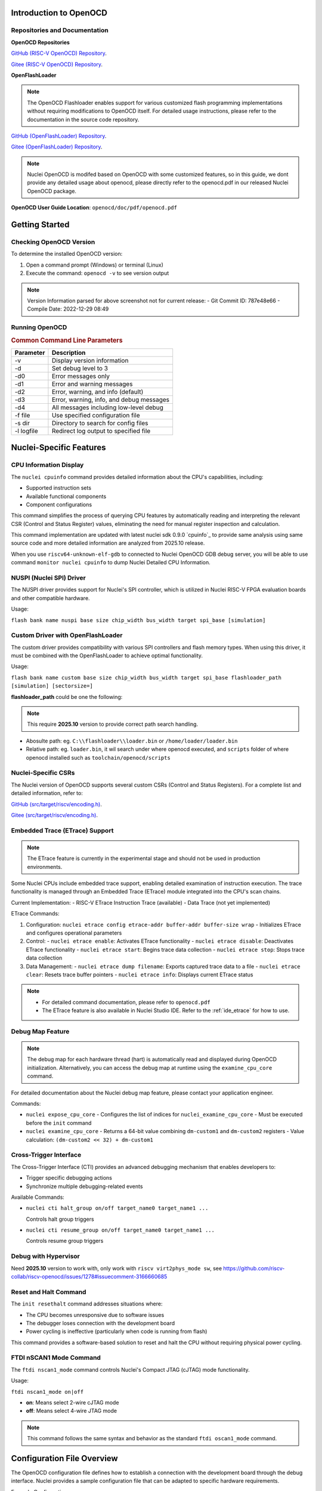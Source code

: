 .. _openocd_intro:

Introduction to OpenOCD
=======================

Repositories and Documentation
------------------------------

**OpenOCD Repositories**

`GitHub (RISC-V OpenOCD) Repository <https://github.com/riscv-mcu/riscv-openocd>`_.

`Gitee  (RISC-V OpenOCD) Repository <https://gitee.com/riscv-mcu/riscv-openocd>`_.

**OpenFlashLoader**

.. note::

   The OpenOCD Flashloader enables support for various customized flash programming implementations
   without requiring modifications to OpenOCD itself. For detailed usage instructions,
   please refer to the documentation in the source code repository.

`GitHub (OpenFlashLoader) Repository <https://github.com/riscv-mcu/openflashloader>`_.

`Gitee  (OpenFlashLoader) Repository <https://gitee.com/riscv-mcu/openflashloader>`_.

.. note::

    Nuclei OpenOCD is modifed based on OpenOCD with some customized features, so
    in this guide, we dont provide any detailed usage about openocd, please directly
    refer to the openocd.pdf in our released Nuclei OpenOCD package.

**OpenOCD User Guide Location**: ``openocd/doc/pdf/openocd.pdf``

Getting Started
===============

Checking OpenOCD Version
------------------------

To determine the installed OpenOCD version:

1. Open a command prompt (Windows) or terminal (Linux)
2. Execute the command: ``openocd -v`` to see version output

.. image:: /asserts/images/openocd-v.png
    :width: 900px

.. note::

   Version Information parsed for above screenshot not for current release:
   - Git Commit ID: 787e48e66
   - Compile Date: 2022-12-29 08:49

Running OpenOCD
---------------

.. rubric:: Common Command Line Parameters

+------------+-------------------------------------------+
| Parameter  | Description                               |
+============+===========================================+
| -v         | Display version information               |
+------------+-------------------------------------------+
| -d         | Set debug level to 3                      |
+------------+-------------------------------------------+
| -d0        | Error messages only                       |
+------------+-------------------------------------------+
| -d1        | Error and warning messages                |
+------------+-------------------------------------------+
| -d2        | Error, warning, and info (default)        |
+------------+-------------------------------------------+
| -d3        | Error, warning, info, and debug messages  |
+------------+-------------------------------------------+
| -d4        | All messages including low-level debug    |
+------------+-------------------------------------------+
| -f file    | Use specified configuration file          |
+------------+-------------------------------------------+
| -s dir     | Directory to search for config files      |
+------------+-------------------------------------------+
| -l logfile | Redirect log output to specified file     |
+------------+-------------------------------------------+

Nuclei-Specific Features
========================

CPU Information Display
-----------------------

The ``nuclei cpuinfo`` command provides detailed information about the CPU's capabilities, including:

- Supported instruction sets
- Available functional components
- Component configurations

This command simplifies the process of querying CPU features by automatically reading and interpreting the relevant CSR (Control and Status Register) values, eliminating the need for manual register inspection and calculation.

This command implementation are updated with latest nuclei sdk 0.9.0 `cpuinfo`_ to provide same analysis using same source code and more detailed information are analyzed from 2025.10 release.

When you use ``riscv64-unknown-elf-gdb`` to connected to Nuclei OpenOCD GDB debug server, you will be able to
use command ``monitor nuclei cpuinfo`` to dump Nuclei Detailed CPU Information.

NUSPI (Nuclei SPI) Driver
-------------------------

The NUSPI driver provides support for Nuclei's SPI controller, which is utilized in Nuclei RISC-V FPGA evaluation boards and other compatible hardware.

Usage:

``flash bank name nuspi base size chip_width bus_width target spi_base [simulation]``

Custom Driver with OpenFlashLoader
----------------------------------

The custom driver provides compatibility with various SPI controllers and flash memory types. When using this driver, it must be combined with the OpenFlashLoader to achieve optimal functionality.

Usage:

``flash bank name custom base size chip_width bus_width target spi_base flashloader_path [simulation] [sectorsize=]``

**flashloader_path** could be one the following:

.. note::

   This require **2025.10** version to provide correct path search handling.

- Abosulte path: eg. ``C:\\flashloader\\loader.bin`` or ``/home/loader/loader.bin``
- Relative path: eg. ``loader.bin``, it wil search under where openocd executed, and ``scripts`` folder of where openocd installed such as ``toolchain/openocd/scripts``

Nuclei-Specific CSRs
--------------------

The Nuclei version of OpenOCD supports several custom CSRs (Control and Status Registers). For a complete list and detailed information, refer to:

`GitHub (src/target/riscv/encoding.h) <https://github.com/riscv-mcu/riscv-openocd/blob/nuclei/2024/src/target/riscv/encoding.h#L3109>`_.

`Gitee  (src/target/riscv/encoding.h) <https://gitee.com/riscv-mcu/riscv-openocd/blob/nuclei/2024/src/target/riscv/encoding.h#L3109>`_.

Embedded Trace (ETrace) Support
-------------------------------

.. note::

   The ETrace feature is currently in the experimental stage and should not be used in production environments.

Some Nuclei CPUs include embedded trace support, enabling detailed examination of instruction execution. The trace functionality is managed through an Embedded Trace (ETrace) module integrated into the CPU's scan chains.

Current Implementation:
- RISC-V ETrace Instruction Trace (available)
- Data Trace (not yet implemented)

ETrace Commands:

1. Configuration:
   ``nuclei etrace config etrace-addr buffer-addr buffer-size wrap``
   - Initializes ETrace and configures operational parameters

2. Control:
   - ``nuclei etrace enable``: Activates ETrace functionality
   - ``nuclei etrace disable``: Deactivates ETrace functionality
   - ``nuclei etrace start``: Begins trace data collection
   - ``nuclei etrace stop``: Stops trace data collection

3. Data Management:
   - ``nuclei etrace dump filename``: Exports captured trace data to a file
   - ``nuclei etrace clear``: Resets trace buffer pointers
   - ``nuclei etrace info``: Displays current ETrace status

.. note::

   - For detailed command documentation, please refer to ``openocd.pdf``
   - The ETrace feature is also available in Nuclei Studio IDE. Refer to the :ref:`ide_etrace` for how to use.

Debug Map Feature
-----------------

.. note::

   The debug map for each hardware thread (hart) is automatically read and displayed during OpenOCD initialization.
   Alternatively, you can access the debug map at runtime using the ``examine_cpu_core`` command.

For detailed documentation about the Nuclei debug map feature, please contact your application engineer.

Commands:

- ``nuclei expose_cpu_core``
  - Configures the list of indices for ``nuclei_examine_cpu_core``
  - Must be executed before the ``init`` command

- ``nuclei examine_cpu_core``
  - Returns a 64-bit value combining ``dm-custom1`` and ``dm-custom2`` registers
  - Value calculation: ``(dm-custom2 << 32) + dm-custom1``

Cross-Trigger Interface
-----------------------

The Cross-Trigger Interface (CTI) provides an advanced debugging mechanism that enables developers to:

- Trigger specific debugging actions
- Synchronize multiple debugging-related events

Available Commands:

- ``nuclei cti halt_group on/off target_name0 target_name1 ...``

  Controls halt group triggers

- ``nuclei cti resume_group on/off target_name0 target_name1 ...``

  Controls resume group triggers

Debug with Hypervisor
---------------------

Need **2025.10** version to work with, only work with ``riscv virt2phys_mode sw``, see https://github.com/riscv-collab/riscv-openocd/issues/1278#issuecomment-3166660685

Reset and Halt Command
----------------------

The ``init resethalt`` command addresses situations where:

- The CPU becomes unresponsive due to software issues
- The debugger loses connection with the development board
- Power cycling is ineffective (particularly when code is running from flash)

This command provides a software-based solution to reset and halt the CPU without requiring physical power cycling.

FTDI nSCAN1 Mode Command
------------------------

The ``ftdi nscan1_mode`` command controls Nuclei's Compact JTAG (cJTAG) mode functionality.

Usage:

``ftdi nscan1_mode on|off``

- **on**: Means select 2-wire cJTAG mode
- **off**: Means select 4-wire JTAG mode

.. note::

   This command follows the same syntax and behavior as the standard ``ftdi oscan1_mode`` command.

Configuration File Overview
===========================

The OpenOCD configuration file defines how to establish a connection with the development board through the debug interface. Nuclei provides a sample configuration file that can be adapted to specific hardware requirements.

Example Configuration:

- Using Nuclei HBird Debugger (FTDI-based)

`Reference implementation <https://github.com/Nuclei-Software/nuclei-sdk/blob/master/SoC/evalsoc/Board/nuclei_fpga_eval/openocd_evalsoc.cfg>`_.

Debugger Speed Configuration
----------------------------

To adjust the debugger communication speed:

- ``adapter_khz 1000``
- ``adapter speed 1000``

Both commands set the debugger speed to 1000 kHz.

Debugger Interface Configuration
--------------------------------

The following configuration selects and initializes the FTDI debugger interface:

.. code-block:: c

    adapter driver ftdi
    ftdi vid_pid 0x0403 0x6010

    transport select jtag

    ftdi layout_init 0x0008 0x001b
    ftdi layout_signal nSRST -oe 0x0020 -data 0x0020
    ftdi layout_signal TCK -data 0x0001
    ftdi layout_signal TDI -data 0x0002
    ftdi layout_signal TDO -input 0x0004
    ftdi layout_signal TMS -data 0x0008
    ftdi layout_signal JTAG_SEL -data 0x0100 -oe 0x0100

Configuration Details:
- FTDI chip VID/PID must match the connected hardware
- JTAG transport protocol selected
- Signal layout configured for HBird Debugger compatibility

Debugger Mode Configuration
---------------------------

OpenOCD supports two debugging modes:

- **JTAG Mode**: Enabled with ``ftdi nscan1_mode off``
- **Compact JTAG (cJTAG) Mode**: Enabled with ``ftdi nscan1_mode on``

JTAG Link Configuration
-----------------------

The JTAG link configuration varies depending on the system architecture:

**Single Core System**

.. code-block:: c

    set _CHIPNAME0 riscv0
    jtag newtap $_CHIPNAME0 cpu -irlen 5 -expected-id 0x10900a6d

    set _TARGETNAME0 $_CHIPNAME0.cpu
    target create $_TARGETNAME0 riscv -chain-position $_TARGETNAME0 -coreid 0

**SMP (Symmetric Multiprocessing) System**

.. code-block:: c

    set _CHIPNAME0 riscv0
    jtag newtap $_CHIPNAME0 cpu -irlen 5 -expected-id 0x10900a6d

    set _TARGETNAME0 $_CHIPNAME0.cpu
    target create $_TARGETNAME0.0 riscv -chain-position $_TARGETNAME0 -coreid 0 -rtos hwthread
    target create $_TARGETNAME0.1 riscv -chain-position $_TARGETNAME0 -coreid 1
    target create $_TARGETNAME0.2 riscv -chain-position $_TARGETNAME0 -coreid 2
    target smp $_TARGETNAME0.0 $_TARGETNAME0.1 $_TARGETNAME0.2

**AMP (Asymmetric Multiprocessing) System**

.. code-block:: c

    set _CHIPNAME0 riscv0
    jtag newtap $_CHIPNAME0 cpu -irlen 5 -expected-id 0x10900a6d

    set _CHIPNAME1 riscv1
    jtag newtap $_CHIPNAME1 cpu -irlen 5 -expected-id 0x10300a6d

    set _TARGETNAME0 $_CHIPNAME0.cpu
    target create $_TARGETNAME0 riscv -chain-position $_TARGETNAME0 -coreid 0

    set _TARGETNAME1 $_CHIPNAME1.cpu
    target create $_TARGETNAME1.0 riscv -chain-position $_TARGETNAME0 -coreid 0 -rtos hwthread
    target create $_TARGETNAME1.1 riscv -chain-position $_TARGETNAME0 -coreid 1
    target smp $_TARGETNAME1.0 $_TARGETNAME1.1

.. note::

   The ``-rtos hwthread`` option enables OpenOCD's pseudo RTOS functionality, which:

   - Presents CPU cores ("hardware threads") as threads to GDB
   - Allows inspection of SMP system state through GDB commands
   - Enables core-specific debugging operations:
     - ``info threads`` lists active CPU cores
     - ``thread`` switches between CPU core views
     - ``step`` and ``stepi`` operate on individual cores

Work Area Configuration
------------------------

The work area is a dedicated memory region that accelerates various operations, including:

- Memory read/write operations
- Execution of small program fragments
- Flash memory operations

Configuration Example:

.. code-block:: c

    $_TARGETNAME0 configure -work-area-phys 0x08000000 -work-area-size 0x10000 -work-area-backup 1

.. note::

   Work Area Requirements:
   - Must be a readable, writable, and executable memory region
   - Base address (0x08000000) and size (0x10000) should be adjusted according to system requirements

NOR Flash Configuration
------------------------

The NOR flash configuration specifies the memory mapping and controller settings:

.. code-block:: c

    set _FLASHNAME0 $_CHIPNAME0.flash
    flash bank $_FLASHNAME0 nuspi 0x20000000 0 0 0 $_TARGETNAME0.0 0x10180000

.. note::

   Configuration Parameters:
   - ``nuspi``: Flash driver type (adjust as needed)
   - ``0x20000000``: QSPI XIP address (adjust as needed)
   - ``0x10180000``: QSPI controller base address (adjust as needed)

Debugger Connection Specification
---------------------------------

When multiple debuggers are present in the debugging environment, you can specify which debugger to connect to using:

.. code-block:: c

    ftdi_serial FT4YR31I

Replace "FT4YR31I" with the actual serial number of your debugger.

Debugging Service Ports
-----------------------

OpenOCD provides three debugging service ports:

1. **GDB Port** (default: 3333)
2. **Telnet Port** (default: 4444)
3. **TCL Port** (default: 6666)

Configuration Example:

.. code-block:: c

    gdb_port 3333
    telnet_port 4444
    tcl_port 6666

.. note::

   - Port numbers can be customized if the default ports are unavailable
   - To disable a service, set its port to ``disable``
   - Ensure port numbers don't conflict with other services

Semihosting Support
-------------------

OpenOCD supports ARM semihosting, which allows target programs to use host system resources. To enable:

.. code-block:: c

    arm semihosting enable

.. note::

   Semihosting provides access to:
   - File I/O operations
   - Console input/output
   - System clock information
   - Other host system services


For more detailed information about how to use openocd, please check the ``openocd.pdf`` distributed in openocd release.

Target Defer Examine
--------------------

In some multicore systems, the slave-target is not debuggable and needs to be unlocked by the host-target before it can be used, in which case the ``-defer-examine`` parameter is needed.

.. code-block:: c

    # Configuring the “-defer-examine” parameter
    $SLAVE_TARGETNAME configure -defer-examine

    # Override events, the following events will trigger reset, slave-target needs to be initialized manually after reset
    $_TARGETNAME1_0 configure -event gdb-flash-erase-start {
      init
    }
    $_TARGETNAME1_0 configure -event gdb-flash-write-end {
      init
    }

    # Initialization, since the slave-target specifies the “-defer-examine” parameter, only the other targets will be initialized.
    init

    # The host-target unlocks the slave-target with the command configuration registers
    $HOST_TARGETNAME dmi_write/dm_write
    $HOST_TARGETNAME dmi_read/dm_read

    # Manually initialize slave-target
    $SLAVE_TARGETNAME arp_examine

Low-Cost Debugger Solution
==========================

Nuclei provides an affordable debugging solution for RISC-V CPUs:

- Supports both JTAG and cJTAG protocols
- Fully compatible with Nuclei Studio
- Open-source implementation available

`Dlink Repository <https://github.com/Nuclei-Software/nuclei-dlink>`_.

Frequently Asked Questions
==========================

For additional trouble shooting and common issues, refer to:

- `GitHub FAQ <https://github.com/riscv-mcu/riscv-openocd/wiki>`_.

- `Gitee FAQ <https://gitee.com/riscv-mcu/riscv-openocd/wikis>`_.

- `Known Issues and common questions <https://github.com/riscv-mcu/riscv-openocd/issues/11>`_

Changelog
=========

.. _openocd_changelog_202510:

Version 2025.10
---------------

This release is based on **2025.02** version with some new features and bug fixes introduced.

* Update ``nuclei cpuinfo`` command implementation using nuclei sdk 0.9.0 cpuinfo same source code to provide same behavior

  When you connect to your FPGA evaluation board or Chip with Nuclei CPU inside it using Nuclei OpenOCD, you will be
  able to see message like this: ``Info: [riscv.cpu] Nuclei CPU Detected: mhartid-0x0 marchid-0x0300 v5.2.0, ISA: RV32ABCIM, Feature: ECLIC, ILM-128K, DLM-128K, IC-32K``, sometimes it may not show, it is expected.

* Correct custom flashloader binary file location search rules, where openocd executed, openocd ``scripts`` folder, and absolute path
* Sync nuclei custom CSRs support
* Optimize flash probe process, when no flash probed, it will exit with error instead of hang on it
* Support debug for hypervisor mode
* Fix debug ``Assertion failed!`` on HBird opensource cpu
* Fix nuclei riscv cross trigger command implementation ``nuclei cti xxx``
* Clear ``haltreq`` signal when openocd connect failed
* Fix segmentation fault issue when debug level set to 3 or 4
* When debug on FPGA CPU MHz is very slow such as **5MHz**, openocd may work not correctly, it will be fixed by make CPU run faster such as **10MHz**

.. _openocd_changelog_202502:

Version 2025.02
---------------

In this release, Nuclei OpenOCD bump openocd code base from **0.11** to **0.12**,
with this base changes, a lot of new features supported by upstream will
be taken into Nuclei OpenOCD.

**Known Issues:**

- There is a probability that writing flash under smp multi-core architecture will fail,
  which can be solved by clarifying the number of SMP cores or reducing the JTAG frequency.

**New Features:**

- Live watch feature implementation, see :ref:`ide_live_watch`
- Nuclei CTI command group support
- Enhanced ETrace command group functionality, see :ref:`ide_etrace`
- Optimized CPU information command

**Improvements:**

- Continuous integration and documentation enhancements
- Code organization: consolidated Nuclei commands into ``nuclei_riscv.c``
- Register access optimization: replaced ``vslide1down_vx`` with direct ``vx`` register access for lite vpu case

**CSR Updates:**

New Custom CSRs:

+--------------+---------------+
| Address Range| CSR Name      |
+==============+===============+
| 0x1a4~0x1af  | smpuaddr4~15  |
+--------------+---------------+
| 0x1c0~0x1ef  | smpuaddr16~63 |
+--------------+---------------+

CSR Renaming:

+--------------+---------------+
| Old Name     | New Name      |
+==============+===============+
| spmpcfg0~3   | smpucfg0~3    |
+--------------+---------------+
| spmpaddr0~15 | smpuaddr0~15  |
+--------------+---------------+
| mfp16mode    | mmisc_ctl1    |
+--------------+---------------+
| mecc_ctrl    | mecc_ctl      |
+--------------+---------------+
| mstack_ctrl  | mstack_ctl    |
+--------------+---------------+

**Base Version:**

- Changes based on `riscv-collab/riscv-openocd@f82c5a7 <https://github.com/riscv-collab/riscv-openocd/commit/f82c5a7>`_.
.. cpuinfo: https://doc.nucleisys.com/nuclei_sdk/design/app.html#cpuinfo
